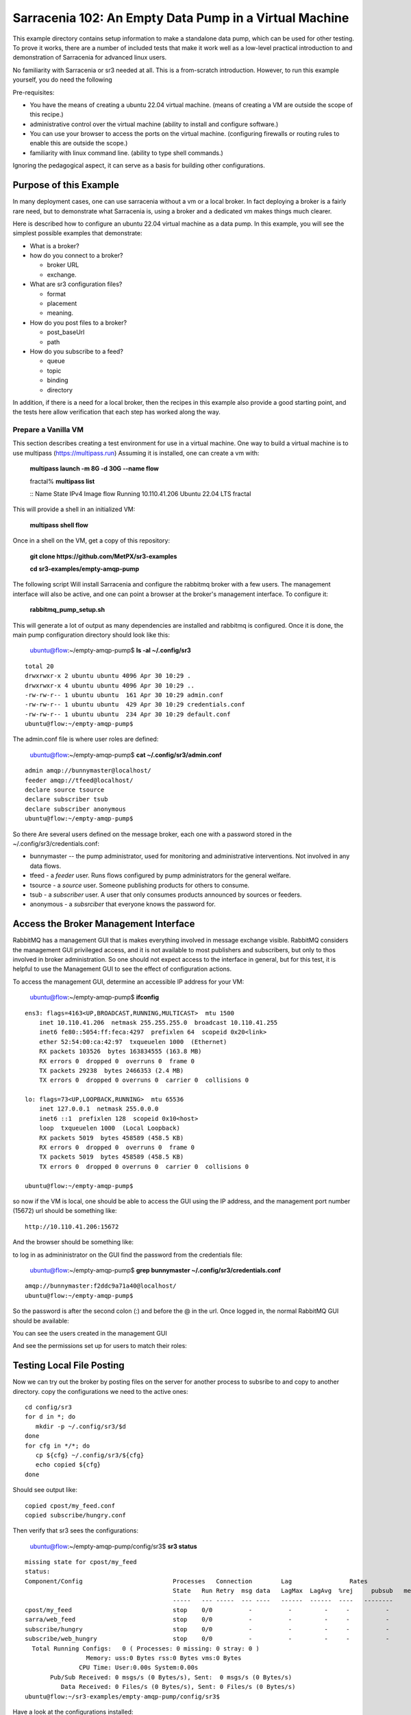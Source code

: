 

Sarracenia 102: An Empty Data Pump in a Virtual Machine
=======================================================

This example directory contains setup information to make a standalone data pump,
which can be used for other testing.  To prove it works, there are a number of 
included tests that make it work well as a low-level practical introduction to and 
demonstration of Sarracenia for advanced linux users.

No familiarity with Sarracenia or sr3 needed at all. This is a from-scratch introduction. However, to
run this example yourself, you do need the following

Pre-requisites:

* You have the means of creating a ubuntu 22.04 virtual machine.
  (means of creating a VM are outside the scope of this recipe.)

* administrative control over the virtual machine (ability to install and
  configure software.)

* You can use your browser to access the ports on the virtual machine.
  (configuring firewalls or routing rules to enable this are outside the scope.)

* familiarity with linux command line. (ability to type shell commands.)

Ignoring the pedagogical aspect, it can serve as a basis for building other configurations.

Purpose of this Example
-----------------------

In many deployment cases, one can use sarracenia without a vm or a local broker.
In fact deploying a broker is a fairly rare need, but to demonstrate what Sarracenia
is, using a broker and a dedicated vm makes things much clearer.

Here is described how to configure an ubuntu 22.04 virtual machine as a data pump.
In this example, you will see the simplest possible examples that demonstrate:

* What is a broker?

* how do you connect to a broker?

  * broker URL
  * exchange.

* What are sr3 configuration files?

  * format
  * placement
  * meaning.

* How do you post files to a broker?

  * post_baseUrl
  * path

* How do you subscribe to a feed?

  * queue
  * topic
  * binding
  * directory


In addition, if there is a need for a local broker, then the recipes in this example 
also provide a good starting point, and the tests here allow verification that each
step has worked along the way.




Prepare a Vanilla VM
~~~~~~~~~~~~~~~~~~~~

This section describes creating a test environment for use in a virtual machine. One way to build
a virtual machine is to use multipass (https://multipass.run) Assuming it is installed, one can
create a vm with:

 **multipass launch -m 8G -d 30G --name flow**

 fractal% **multipass list**

 ::
 Name                    State             IPv4             Image
 flow                    Running           10.110.41.206    Ubuntu 22.04 LTS
 fractal

This will provide a shell in an initialized VM:

  **multipass shell flow**


Once in a shell on the VM, get a copy of this repository:

   **git clone https://github.com/MetPX/sr3-examples**

   **cd sr3-examples/empty-amqp-pump**

The following script Will install Sarracenia and configure the rabbitmq broker 
with a few users. The management interface will also be active, and one can point
a browser at the broker's management interface.
To configure it:

   **rabbitmq_pump_setup.sh**

This will generate a lot of output as many dependencies are installed
and rabbitmq is configured. Once it is done, the main pump configuration
directory should look like this:

    ubuntu@flow:~/empty-amqp-pump$ **ls -al ~/.config/sr3**

::

    total 20
    drwxrwxr-x 2 ubuntu ubuntu 4096 Apr 30 10:29 .
    drwxrwxr-x 4 ubuntu ubuntu 4096 Apr 30 10:29 ..
    -rw-rw-r-- 1 ubuntu ubuntu  161 Apr 30 10:29 admin.conf
    -rw-rw-r-- 1 ubuntu ubuntu  429 Apr 30 10:29 credentials.conf
    -rw-rw-r-- 1 ubuntu ubuntu  234 Apr 30 10:29 default.conf
    ubuntu@flow:~/empty-amqp-pump$ 
    
The admin.conf file is where user roles are defined:

   ubuntu@flow:~/empty-amqp-pump$ **cat ~/.config/sr3/admin.conf**

::

   admin amqp://bunnymaster@localhost/
   feeder amqp://tfeed@localhost/
   declare source tsource
   declare subscriber tsub
   declare subscriber anonymous
   ubuntu@flow:~/empty-amqp-pump$

So there Are several users defined on the message broker, each one with a password
stored in the ~/.config/sr3/credentials.conf:

* bunnymaster -- the pump administrator, used for monitoring and
  administrative interventions. Not involved in any data flows.

* tfeed - a *feeder* user.  Runs flows configured by pump administrators for the general welfare.

* tsource - a *source* user. Someone publishing products for others to consume.

* tsub - a *subscriber* user.  A user that only consumes products announced by sources or feeders.

* anonymous - a *subsrciber* that everyone knows the password for.


Access the Broker Management Interface
--------------------------------------

RabbitMQ has a management GUI that is makes everything involved in message exchange visible.
RabbitMQ considers the management GUI privileged access, and it is not available to most
publishers and subscribers, but only to thos involved in broker administration.
So one should not expect access to the interface in general, but for this test,
it is helpful to use the Management GUI to see the effect of configuration actions.

To access the management GUI, determine an accessible IP address for your
VM:

    ubuntu@flow:~/empty-amqp-pump$ **ifconfig**

::

    ens3: flags=4163<UP,BROADCAST,RUNNING,MULTICAST>  mtu 1500
        inet 10.110.41.206  netmask 255.255.255.0  broadcast 10.110.41.255
        inet6 fe80::5054:ff:feca:4297  prefixlen 64  scopeid 0x20<link>
        ether 52:54:00:ca:42:97  txqueuelen 1000  (Ethernet)
        RX packets 103526  bytes 163834555 (163.8 MB)
        RX errors 0  dropped 0  overruns 0  frame 0
        TX packets 29238  bytes 2466353 (2.4 MB)
        TX errors 0  dropped 0 overruns 0  carrier 0  collisions 0

    lo: flags=73<UP,LOOPBACK,RUNNING>  mtu 65536
        inet 127.0.0.1  netmask 255.0.0.0
        inet6 ::1  prefixlen 128  scopeid 0x10<host>
        loop  txqueuelen 1000  (Local Loopback)
        RX packets 5019  bytes 458589 (458.5 KB)
        RX errors 0  dropped 0  overruns 0  frame 0
        TX packets 5019  bytes 458589 (458.5 KB)
        TX errors 0  dropped 0 overruns 0  carrier 0  collisions 0

    ubuntu@flow:~/empty-amqp-pump$


so now if the VM is local, one should be able to access the GUI using the
IP address, and the management port number (15672) url should be something like::

   http://10.110.41.206:15672

And the browser should be something like:

.. image:: Pictures/empty_management_gui.png


to log in as admininistrator on the GUI find the password from the credentials file:

    ubuntu@flow:~/empty-amqp-pump$ **grep bunnymaster ~/.config/sr3/credentials.conf**

::

    amqp://bunnymaster:f2ddc9a71a40@localhost/
    ubuntu@flow:~/empty-amqp-pump$ 

So the password is after the second colon (:) and before the @ in the url. Once
logged in, the normal RabbitMQ GUI should be available:

.. image:: Pictures/Empty_Management_Gui_Logged_In.png

You can see the users created in the management GUI

.. image:: Pictures/Mgmt_GUI_Users.png

And see the permissions set up for users to match their roles:

.. image:: Pictures/Mgmt_GUI_tsource_detail.png


Testing Local File Posting
---------------------------

Now we can try out the broker by posting files on the server
for another process to subsribe to and copy to another directory.
copy the configurations we need to the active ones::

    cd config/sr3
    for d in *; do
       mkdir -p ~/.config/sr3/$d
    done
    for cfg in */*; do
       cp ${cfg} ~/.config/sr3/${cfg}
       echo copied ${cfg}
    done

Should see output like::


    copied cpost/my_feed.conf
    copied subscribe/hungry.conf


Then verify that sr3 sees the configurations:

    ubuntu@flow:~/empty-amqp-pump/config/sr3$ **sr3 status**

::

    missing state for cpost/my_feed
    status:
    Component/Config                         Processes   Connection        Lag                Rates
                                             State   Run Retry  msg data   LagMax  LagAvg  %rej     pubsub   messages     RxData     TxData
                                             -----   --- -----  --- ----   ------  ------  ----   --------       ----     ------     ------
    cpost/my_feed                            stop    0/0          -          -         -     -          -        -          -          -          -
    sarra/web_feed                           stop    0/0          -          -         -     -          -        -
    subscribe/hungry                         stop    0/0          -          -         -     -          -        -
    subscribe/web_hungry                     stop    0/0          -          -         -     -          -        -
      Total Running Configs:   0 ( Processes: 0 missing: 0 stray: 0 )
                     Memory: uss:0 Bytes rss:0 Bytes vms:0 Bytes
                   CPU Time: User:0.00s System:0.00s
	   Pub/Sub Received: 0 msgs/s (0 Bytes/s), Sent:  0 msgs/s (0 Bytes/s)
	      Data Received: 0 Files/s (0 Bytes/s), Sent: 0 Files/s (0 Bytes/s)
    ubuntu@flow:~/sr3-examples/empty-amqp-pump/config/sr3$
    
Have a look at the configurations installed:

    ubuntu@flow:~/empty-amqp-pump/config/sr3$ **sr3 edit cpost/my_feed.conf**

::

    2023-04-30 23:52:38,041 38333 [INFO] sarracenia.sr edit using vi. Set EDITOR variable pick another one.
    ubuntu@flow:~/empty-amqp-pump/config/sr3$

contents of the file is::

    post_broker amqp://tsource@localhost
    post_exchange xs_tsource_public
    post_baseUrl file:/


This is the configuration file for *sr3_cpost* which is a program that is given paths to be posted 
as arguments on the command line. If a directory is given on the command line, then it is recursively
descended. For each file in the tree given, a message is created, and sent to the message broker.
The first line of configuration *post_broker* specifies which broker to connect to, and using which account.
All of the variables have *post\_* prefix to indicate that they are for publishing (aka posting) of messages.

The broker has named channels called *exchanges*.  Some exchanges are built-in, while others can be declared.
the publisher selects the exchange to publish on, and the subscriber must use the same channel if it
wants to receive them.

The second configuration file's ( subscribe/hungry ) contents is::

   broker amqp://tsub@localhost

   exchange xs_tsource_public

   mirror
   directory ${HOME}/hungry


a *broker* is a one used for to create a subscription (to listen for messages.)
the *exchange* needs to match what the poster is posting.
The *directory* option says where to copy the files to.  Mirroring is a flag (on or off) 
used to tell it to make the tree under ${HOME}/hungry look like the source tree.
If mirroring is off, all files are going to just be placed in ${HOME}/hungry.


Next step is to tell the broker about these configurations:

    ubuntu@flow:~/empty-amqp-pump/config/sr3$ **sr3 declare**

::

    declare: 2023-05-01 00:11:19,344 39126 [INFO] root declare looking at cpost/my_feed
    2023-05-01 00:11:19,358 39126 [INFO] sarracenia.moth.amqp __putSetup exchange declared: xs_tsource_public (as: amqp://tsource@localhost/)
    2023-05-01 00:11:19,359 39126 [INFO] root declare looking at subscribe/hungry
    2023-05-01 00:11:19,359 39126 [INFO] root declare looking at cpost/my_feed
    2023-05-01 00:11:19,359 39126 [INFO] root declare looking at subscribe/hungry
    2023-05-01 00:11:19,365 39126 [INFO] sarracenia.moth.amqp __getSetup queue declared q_tsub_subscribe.hungry.92090753.33857788 (as: amqp://tsub@localhost/)
    2023-05-01 00:11:19,365 39126 [INFO] sarracenia.moth.amqp __getSetup binding q_tsub_subscribe.hungry.92090753.33857788 with v03.# to xs_tsource_public (as: amqp://tsub@localhost/)
    
    ubuntu@flow:~/empty-amqp-pump/config/sr3$
    

One can now look in the management GUI for:

* the exchange created for the publisher,
* the queue created for the subscriber.
* the binding between the two.


First the exchanges:

.. image:: Pictures/Mgmt_GUI_Exchanges.png

Note the xs_tsource_public exchange has been added (because of the post_exchange declaration in cpost/my_feed )

Then the queues:

.. image:: Pictures/Mgmt_GUI_Queues.png

When a subscriber is declared, a queue for it must be created on the broker to hold messages published until
they are picked up by the subscriber. Sr3 guesses at a reasonable name, and adds some randomised sequences
to the end to allow multiple declarations using the same broker not to clash.

.. image:: Pictures/Mgmt_GUI_Queue_Detail.png

Clicking on the queue for more detail, one can see that a how the publisher and subscriber are related to
each other on the broker.  A *binding* of the queue has been created to the posters channel (xs_tsource_public.) 
It has a routing key of *v03.#*. The period (.) is a topic separator, and the hash or number sign is a wildcard 
to match any topic, so this binding means: *match all messages published to the broker whose topic starts with v03.*

An sr3 program that posts create notification messages in v03 format by default, and part of v03 format includes setting it's
topic to start with v03 as the first element. so that means that the subscriber's queue is bound to receive every
message published by our poster.

with sr3 and the broker configured, we can now run the copy. First step is to start up the subscriber:



there is a *samples* directory with a tree of files, one can take a look:

    ubuntu@flow:~/empty-amqp-pump/sample$ **find .**

::

    .
    ./groceries
    ./groceries/grains
    ./groceries/grains/bread
    ./groceries/grains/bread/whole_wheat
    ./groceries/grains/bread/shinken_brot
    .
    .
    .
    ./groceries/dairy/yoghurt
    ./groceries/dairy/yoghurt/blueberry
    ./groceries/dairy/yoghurt/mango
    ./groceries/dairy/yoghurt/raspberry
    ./groceries/dairy/yoghurt/qir
    ubuntu@flow:~/empty-amqp-pump/sample$
    
We can post the tree with one command:

    ubuntu@flow:~/empty-amqp-pump/sample$ **sr3_cpost -c my_feed -p groceries**

which has the output::

    2023-05-01 01:05:24,453 [NOTICE] logEvents option not implemented, ignored.
    2023-05-01 01:05:24,455 [INFO] cpost 3.23.04p2-0~202304252258~ubuntu22.04.1 config: my_feed, pid: 41953, starting
    2023-05-01 01:05:24,468 [INFO] published: { "pubTime":"20230501050524.45545011", "baseUrl":"file:/", "relPath":"home/ubuntu/empty-amqp-pump/sample/groceries", "topic":"v03.post.home.ubuntu.empty-amqp-pump.sample", "mtime":"20230501032604.58783822", "atime":"20230501043538.74174976", "mode":"0775", "fileOp" : { "directory":""}}
    .
    .
    .
    2023-05-01 01:05:24,604 [INFO] published: { "pubTime":"20230501050524.60227867", "baseUrl":"file:/", "relPath":"home/ubuntu/empty-amqp-pump/sample/groceries/dairy/yoghurt/qir", "topic":"v03.post.home.ubuntu.empty-amqp-pump.sample.groceries.dairy.yoghurt", "integrity":{  "method" : "sha512", "value" : "Ortmd680rFfAylgo/ZT52IbCbOWajOYOz2d4B5Qj3M/x1vGctlWAXVYJjm04oacQ3uWVI+7XUR5ank\nuMyzpGhg=="  } , "mtime":"20230501032604.57583808", "atime":"20230501043936.56064233", "mode":"0664", "size":"2"}
    ubuntu@flow:~/empty-amqp-pump/sample$


so the posting happenned, and since the queue is declared we can go and look on the broker,
and see all the messages queued for this subscriber.



    ubuntu@flow:~/empty-amqp-pump/sample$ **sr3 start subscribe/hungry**

::

    starting:.( 1 ) Done

    ubuntu@flow:~/empty-amqp-pump/sample$


and then looking at the subscriber log, once can see the messages being received, filtered, and then the files being copied.:

    ubuntu@flow:~/empty-amqp-pump/sample$ **more  ~/.cache/sr3/log/subscribe_hungry_01.log**

::
    
    2023-05-01 01:03:14,822 [INFO] sarracenia.flowcb.log on_housekeeping housekeeping
    2023-05-01 01:05:24,569 [INFO] sarracenia.flowcb.log after_accept accepted: (lag: 0.11 ) file:/ home/ubuntu/empty-amqp-pump/sample/groceries
    2023-05-01 01:05:24,569 [INFO] sarracenia.flowcb.log after_accept accepted: (lag: 0.10 ) file:/ home/ubuntu/empty-amqp-pump/sample/groceries/grains
    2023-05-01 01:05:24,569 [INFO] sarracenia.flowcb.log after_accept accepted: (lag: 0.10 ) file:/ home/ubuntu/empty-amqp-pump/sample/groceries/grains/bread
    2023-05-01 01:05:24,569 [INFO] sarracenia.flowcb.log after_accept accepted: (lag: 0.10 ) file:/ home/ubuntu/empty-amqp-pump/sample/groceries/grains/bread/whole_w
    heat
    .
    .
    .

    2023-05-01 01:05:24,750 [INFO] sarracenia.flowcb.log after_accept accepted: (lag: 0.15 ) file:/ home/ubuntu/empty-amqp-pump/sample/groceries/dairy/yoghurt/raspbe
    rry
    2023-05-01 01:05:24,750 [INFO] sarracenia.flowcb.log after_accept accepted: (lag: 0.15 ) file:/ home/ubuntu/empty-amqp-pump/sample/groceries/dairy/yoghurt/qir
    2023-05-01 01:05:24,760 [INFO] sarracenia.flowcb.log after_work downloaded ok: /home/ubuntu/hungry/home/ubuntu/empty-amqp-pump/sample/groceries/dairy/milk/homo
    2023-05-01 01:05:24,760 [INFO] sarracenia.flowcb.log after_work directory ok: /home/ubuntu/hungry/home/ubuntu/empty-amqp-pump/sample/groceries/dairy/yoghurt
    2023-05-01 01:05:24,760 [INFO] sarracenia.flowcb.log after_work downloaded ok: /home/ubuntu/hungry/home/ubuntu/empty-amqp-pump/sample/groceries/dairy/yoghurt/yop
    lay_0fat_0sugar_all_chemical
    2023-05-01 01:05:24,760 [INFO] sarracenia.flowcb.log after_work downloaded ok: /home/ubuntu/hungry/home/ubuntu/empty-amqp-pump/sample/groceries/dairy/yoghurt/blu
    eberry
    2023-05-01 01:05:24,760 [INFO] sarracenia.flowcb.log after_work downloaded ok: /home/ubuntu/hungry/home/ubuntu/empty-amqp-pump/sample/groceries/dairy/yoghurt/man
    go
    2023-05-01 01:05:24,760 [INFO] sarracenia.flowcb.log after_work downloaded ok: /home/ubuntu/hungry/home/ubuntu/empty-amqp-pump/sample/groceries/dairy/yoghurt/ras
    pberry
    2023-05-01 01:05:24,760 [INFO] sarracenia.flowcb.log after_work downloaded ok: /home/ubuntu/hungry/home/ubuntu/empty-amqp-pump/sample/groceries/dairy/yoghurt/qir
    
    ubuntu@flow:~/empty-amqp-pump/sample$
    
.. NOTE:

   If there is nothing in the subscriber log, then the binding does not match what the publisher was posting.  
   Check the "topic" header in the messages. If they start with "v02.post" instead of v03, then it's just a bug where older
   versions of the C use the old "v02" format by default (where releases >= v3.23.05 use v03 by default) you might 
   need to edit the cpost file to add::

        post_topicPrefix v03



        
Adjusting Download Paths
------------------------

We saw the log of the copy above, and we can now look at the file tree created:

    ubuntu@flow:~/empty-amqp-pump/sample$ **cd ${HOME}/hungry**

    ubuntu@flow:~/hungry$ **find .**

::

    .
    ./home
    ./home/ubuntu
    ./home/ubuntu/empty-amqp-pump
    ./home/ubuntu/empty-amqp-pump/sample
    ./home/ubuntu/empty-amqp-pump/sample/groceries
    ./home/ubuntu/empty-amqp-pump/sample/groceries/grains
    .
    .
    .

    ./home/ubuntu/empty-amqp-pump/sample/groceries/grains/bread
    ./home/ubuntu/empty-amqp-pump/sample/groceries/dairy/milk/soy
    ./home/ubuntu/empty-amqp-pump/sample/groceries/dairy/milk/1percent
    ./home/ubuntu/empty-amqp-pump/sample/groceries/dairy/milk/homo
    ./home/ubuntu/empty-amqp-pump/sample/groceries/dairy/yoghurt
    ./home/ubuntu/empty-amqp-pump/sample/groceries/dairy/yoghurt/yoplay_0fat_0sugar_all_chemical
    ./home/ubuntu/empty-amqp-pump/sample/groceries/dairy/yoghurt/blueberry
    ./home/ubuntu/empty-amqp-pump/sample/groceries/dairy/yoghurt/mango
    ./home/ubuntu/empty-amqp-pump/sample/groceries/dairy/yoghurt/raspberry
    ./home/ubuntu/empty-amqp-pump/sample/groceries/dairy/yoghurt/qir
    ubuntu@flow:~/hungry$ 
    

We can see it re-created the entire path run under the directory where we placed it.
Perhaps we don't want an exact mirror. If we know we have a number of un-interesting 
directories at the root of the tree we are downloading adjust the tree in a 
number of ways

* Using baseDir to specify exactly what to omit::

   baseDir /home/ubuntu/empty-amqp-pump/sample/groceries

* Using strip to specify a number of directories to strip from the root of the path::

   strip 5

So edit the subscriber configuration and add one of the appropriate lines:

    ubuntu@flow:~/hungry$ **rm -rf home**

    ubuntu@flow:~/hungry$ **sr3 edit subscribe/hungry**

::

    2023-05-01 01:18:03,443 42514 [INFO] sarracenia.sr edit using vi. Set EDITOR variable pick another one.
    
    ubuntu@flow:~/hungry$ sr3 restart subscribe/hungry
    stopping: sending SIGTERM . ( 1 ) Done
    Waiting 1 sec. to check if 1 processes stopped (try: 0)
    Waiting 2 sec. to check if 1 processes stopped (try: 1)
    All stopped after try 1
    starting: .( 1 ) Done
    
    ubuntu@flow:~/hungry$ 
    

And now we can post the files again:

    ubuntu@flow:~/hungry$ **sr3_cpost -c my_feed -p /home/ubuntu/empty-amqp-pump/sample/groceries**

::

    2023-05-01 01:20:54,651 [NOTICE] logEvents option not implemented, ignored.
    2023-05-01 01:20:54,653 [INFO] cpost 3.23.04p2-0~202304252258~ubuntu22.04.1 config: my_feed, pid: 42637, starting
    2023-05-01 01:20:54,664 [INFO] published: { "pubTime":"20230501052054.65344578", "baseUrl":"file:/", "relPath":"home/ubuntu/empty-amqp-pump/sample/groceries", "topic":"v03.post.home.ubuntu.empty-amqp-pump.sample", "mtime":"20230501032604.58783822", "atime":"20230501043538.74174976", "mode":"0775", "fileOp" : { "directory":""}}
    2023-05-01 01:20:54,667 [INFO] published: { "pubTime":"20230501052054.66479594", "baseUrl":"file:/", "relPath":"home/ubuntu/empty-amqp-pump/sample/groceries/grains", "topic":"v03.post.home.ubuntu.empty-amqp-pump.sample.groceries", "mtime":"20230501032604.58383817", "atime":"20230501043538.74174976", "mode":"0775", "fileOp" : { "directory":""}}
    2023-05-01 01:20:54,670 [INFO] published: { "pubTime":"20230501052054.66768656", "baseUrl":"file:/", "relPath":"home/ubuntu/empty-amqp-pump/sample/groceries/grains/bread", "topic":"v03.post.home.ubuntu.empty-amqp-pump.sample.groceries.grains", "mtime":"20230501032604.57983812", "atime":"20230501043538.74174976", "mode":"0775", "fileOp" : { "directory":""}}
    2023-05-01 01:20:54,672 [INFO] published: { "pubTime":"20230501052054.67015332", "baseUrl":"file:/", "relPath":"home/ubuntu/empty-amqp-pump/sample/groceries/grains/bread/whole_wheat", "topic":"v03.post.home.ubuntu.empty-amqp-pump.sample.groceries.grains.bread", "integrity":{  "method" : "sha512", "value" : "V5EVHm08ogoiJGYin3
    .
    .
    .
    
    23-05-01 01:20:54,783 [INFO] published: { "pubTime":"20230501052054.78199497", "baseUrl":"file:/", "relPath":"home/ubuntu/empty-amqp-pump/sample/groceries/dairy/yoghurt/raspberry", "topic":"v03.post.home.ubuntu.empty-amqp-pump.sample.groceries.dairy.yoghurt", "integrity":{  "method" : "sha512", "value" : "YVYeCdTNKDTzcUAwyW8p1qoW56s1BRyRrb/fPukLrVwstoXWjldjJdFvUhgIrVYPpnygUUkFZC6jQZ\n6XTV5Ykw=="  } , "mtime":"20230501032604.57583808", "atime":"20230501043936.55664228", "mode":"0664", "size":"2"}
    2023-05-01 01:20:54,784 [INFO] published: { "pubTime":"20230501052054.7830358", "baseUrl":"file:/", "relPath":"home/ubuntu/empty-amqp-pump/sample/groceries/dairy/yoghurt/qir", "topic":"v03.post.home.ubuntu.empty-amqp-pump.sample.groceries.dairy.yoghurt", "integrity":{  "method" : "sha512", "value" : "Ortmd680rFfAylgo/ZT52IbCbOWajOYOz2d4B5Qj3M/x1vGctlWAXVYJjm04oacQ3uWVI+7XUR5ank\nuMyzpGhg=="  } , "mtime":"20230501032604.57583808", "atime":"20230501043936.56064233", "mode":"0664", "size":"2"}
    ubuntu@flow:~/hungry$
    

And can see what the tree looks like this time:

    ubuntu@flow:~/hungry$ **ls**

::
    dairy  fruits  grains  home  meat  nuts  vegetables
    ubuntu@flow:~/hungry$

Much better. But what if we producer knows that no-one is interested in the those upper directories? The producer can signal it
by setting post_baseUrl to include the invariant part, so:

* in cpost/my_feed, change the post_baseUrl line to::

      post_baseUrl file:/home/ubuntu/empty-amqp-pump/sample/groceries


clean up the copied tree:

    ubuntu@flow:~/hungry$ **ls**

    dairy  fruits  grains  home  meat  nuts  vegetables

    ubuntu@flow:~/hungry$ **rm -rf ***

    ubuntu@flow:~/hungry$ **ls**

    ubuntu@flow:~/hungry$ 

edit and post the files again:

    ubuntu@flow:~/hungry$ **sr3 edit cpost/my_feed**

    2023-05-01 01:38:19,659 43350 [INFO] sarracenia.sr edit using vi. Set EDITOR variable pick another one.

    ubuntu@flow:~/hungry$ **sr3_cpost -c my_feed -p /home/ubuntu/empty-amqp-pump/sample/groceries**

::

    2023-05-01 01:38:48,948 [NOTICE] logEvents option not implemented, ignored.
    2023-05-01 01:38:48,949 [INFO] cpost 3.23.04p2-0~202304252258~ubuntu22.04.1 config: my_feed, pid: 43386, starting
    2023-05-01 01:38:48,962 [INFO] published: { "pubTime":"20230501053848.94989936", "baseUrl":"file:/home/ubuntu/empty-amqp-pump/sample/groceries", "relPath":"", "top
    .
    .
    .
    2023-05-01 01:38:49,080 [INFO] published: { "pubTime":"20230501053849.07917617", "baseUrl":"file:/home/ubuntu/empty-amqp-pump/sample/groceries", "relPath":"dairy/yoghurt/raspberry", "topic":"v03.post.dairy.yoghurt", "integrity":{  "method" : "sha512", "value" : "YVYeCdTNKDTzcUAwyW8p1qoW56s1BRyRrb/fPukLrVwstoXWjldjJdFvUhgIrVYPpnygUUkFZC6jQZ\n6XTV5Ykw=="  } , "mtime":"20230501032604.57583808", "atime":"20230501043936.55664228", "mode":"0664", "size":"2"}
    2023-05-01 01:38:49,081 [INFO] published: { "pubTime":"20230501053849.08040859", "baseUrl":"file:/home/ubuntu/empty-amqp-pump/sample/groceries", "relPath":"dairy/yoghurt/qir", "topic":"v03.post.dairy.yoghurt", "integrity":{  "method" : "sha512", "value" : "Ortmd680rFfAylgo/ZT52IbCbOWajOYOz2d4B5Qj3M/x1vGctlWAXVYJjm04oacQ3uWVI+7XUR5ank\nuMyzpGhg=="  } , "mtime":"20230501032604.57583808", "atime":"20230501043936.56064233", "mode":"0664", "size":"2"}
    ubuntu@flow:~/hungry$
    
    
This time the subscriber does not need a *strip* or a *baseDir* setting because the poster has split things up nicely.
Now the messages contain a baseUrl that clearly marks the invariant directories so the subscriber only creates the interesting sub-directories in the download directory:

    ubuntu@flow:~/hungry$ **ls -al**

::

    total 32
    drwxrwxr-x 8 ubuntu ubuntu 4096 May  1 01:38 .
    drwxr-x--- 8 ubuntu ubuntu 4096 May  1 01:38 ..
    drwxrwxr-x 5 ubuntu ubuntu 4096 May  1 01:38 dairy
    drwxrwxr-x 6 ubuntu ubuntu 4096 May  1 01:38 fruits
    drwxrwxr-x 6 ubuntu ubuntu 4096 May  1 01:38 grains
    drwxrwxr-x 2 ubuntu ubuntu 4096 May  1 01:38 meat
    drwxrwxr-x 2 ubuntu ubuntu 4096 May  1 01:38 nuts
    drwxrwxr-x 2 ubuntu ubuntu 4096 May  1 01:38 vegetables
    ubuntu@flow:~/hungry$

ok, then stop the subscriber, as we are done with this example:

    ubuntu@flow:~/.config/sr3/sarra$ **sr3 stop subscribe/hungry**

::

    Stopping: sending SIGTERM . ( 1 ) Done
    Waiting 1 sec. to check if 1 processes stopped (try: 0)
    Waiting 2 sec. to check if 1 processes stopped (try: 1)
    All stopped after try 1
   
   ubuntu@flow:~/.config/sr3/sarra$ 
   


Install a Web Server
--------------------

On the VM, there is currently just a broker, and announcing files locally does not make them available
to people who cannot log in to the server itself. so install a web server:

    ubuntu@flow:~$ **sudo apt install apache2**

::

    Reading package lists... Done
    Building dependency tree... Done
    Reading state information... Done
    The following additional packages will be installed:
      apache2-bin apache2-data apache2-utils libapr1 libaprutil1 libaprutil1-dbd-sqlite3 libaprutil1-ldap liblua5.3-0 mailcap mime-support ssl-cert
    Suggested packages:
      apache2-doc apache2-suexec-pristine | apache2-suexec-custom www-browser
    The following NEW packages will be installed:
      apache2 apache2-bin apache2-data apache2-utils libapr1 libaprutil1 libaprutil1-dbd-sqlite3 libaprutil1-ldap liblua5.3-0 mailcap mime-support ssl-cert
    0 upgraded, 12 newly installed, 0 to remove and 0 not upgraded.
    Need to get 2102 kB of archives.
    After this operation, 8389 kB of additional disk space will be used.
    Do you want to continue? [Y/n] y
    Get:1 http://archive.ubuntu.com/ubuntu jammy-updates/main amd64 libapr1 amd64 1.7.0-8ubuntu0.22.04.1 [108 kB]
    Get:2 http://archive.ubuntu.com/ubuntu jammy-updates/main amd64 libaprutil1 amd64 1.6.1-5ubuntu4.22.04.1 [92.6 kB]
    Get:3 http://archive.ubuntu.com/ubuntu jammy-updates/main amd64 libaprutil1-dbd-sqlite3 amd64 1.6.1-5ubuntu4.22.04.1 [11.3 kB]
    Get:4 http://archive.ubuntu.com/ubuntu jammy-updates/main amd64 libaprutil1-ldap amd64 1.6.1-5ubuntu4.22.04.1 [9168 B]
    Get:5 http://archive.ubuntu.com/ubuntu jammy/main amd64 liblua5.3-0 amd64 5.3.6-1build1 [140 kB]
    Get:6 http://archive.ubuntu.com/ubuntu jammy-updates/main amd64 apache2-bin amd64 2.4.52-1ubuntu4.5 [1345 kB]
    Get:7 http://archive.ubuntu.com/ubuntu jammy-updates/main amd64 apache2-data all 2.4.52-1ubuntu4.5 [165 kB]
    Get:8 http://archive.ubuntu.com/ubuntu jammy-updates/main amd64 apache2-utils amd64 2.4.52-1ubuntu4.5 [89.1 kB]
    Get:9 http://archive.ubuntu.com/ubuntu jammy/main amd64 mailcap all 3.70+nmu1ubuntu1 [23.8 kB]
    Get:10 http://archive.ubuntu.com/ubuntu jammy/main amd64 mime-support all 3.66 [3696 B]
    Get:11 http://archive.ubuntu.com/ubuntu jammy-updates/main amd64 apache2 amd64 2.4.52-1ubuntu4.5 [97.8 kB]
    Get:12 http://archive.ubuntu.com/ubuntu jammy/main amd64 ssl-cert all 1.1.2 [17.4 kB]
    Fetched 2102 kB in 1s (1603 kB/s)
    Preconfiguring packages ...
    Selecting previously unselected package libapr1:amd64.
    (Reading database ... 75012 files and directories currently installed.)
    Preparing to unpack .../00-libapr1_1.7.0-8ubuntu0.22.04.1_amd64.deb ...
    Unpacking ...
    .
    .
    .
    Scanning processes...
    Scanning linux images...
    
    Running kernel seems to be up-to-date.
    
    No services need to be restarted.
    
    No containers need to be restarted.
    
    No user sessions are running outdated binaries.
    
    No VM guests are running outdated hypervisor (qemu) binaries on this host.
    ubuntu@flow:~$
    
So now, if you point your browser at http://10.110.41.206, you should see an "Apache2 Default Page"
saying "It works!"

By default, the root of the tree is /var/www.html. so to make it usable to retrieve files with, 
create a writeable sub-directory for our use:

   ubuntu@flow:~$ **sudo mkdir /var/www/html/data**

   ubuntu@flow:~$ **sudo chown ${USER} /var/www/html/data**

   ubuntu@flow:~$ **ls -al /var/www/html/data**

::

   total 8
   drwxr-xr-x 2 ubuntu root 4096 May  1 10:52 .
   drwxr-xr-x 3 root   root 4096 May  1 10:52 ..
   ubuntu@flow:~$
    
And now you can browse there and see an empty directory:

.. image:: Pictures/Web_browser_empty.png



Posting Files for Web Retrieval
-------------------------------
    
So we have a data source producing files locally (cpost/my_feed) and we want to make those
products available to other servers.

We can use a sarra configuration to copy the files into the web tree, and then repost
them for web clients.


Here is what that configuration looks like::

    
    broker amqp://tsub@localhost
    
    exchange xs_tsource_public
    
    # make directories to match the source.
    mirror
    
    
    # root of the directory where published files are placed.
    directory /var/www/html/data/groceries
    
    # above here is the same as a simple subscriber...
    
    # after downloading, we want to publish the downloaded files
    # for others, so we are also a poster:
    
    post_broker amqp://tfeed@localhost
    post_exchange xpublic
    
    #The URL used for people to download
    post_baseUrl http://10.110.41.206/data/groceries
    
To log into the post_broker, we use the administrative *tfeed* user (role: feeder)
because ordinary sources are not allowed to post to the *xpublic* exchange.

    
We start this sarra, and then repost the files with sr3_cpost just
like was done for the subscriber:
    
    
    ubuntu@flow:~/.config/sr3/cpost$ **sr3 start sarra/web_feed**

    starting:.( 1 ) Done
    
    ubuntu@flow:~/.config/sr3/cpost$ **set -o vi**

    ubuntu@flow:~/.config/sr3/cpost$ **sr3_cpost -c my_feed -p /home/ubuntu/empty-amqp-pump/sample/groceries**

::

    2023-05-01 11:21:03,501 [NOTICE] logEvents option not implemented, ignored.
    2023-05-01 11:21:03,503 [INFO] cpost 3.23.04p2-0~202304261849~ubuntu22.04.1 config: my_feed, pid: 4004, starting
    2023-05-01 11:21:03,515 [INFO] published: { "pubTime":"20230501152103.50350649", "baseUrl":"file:/home/ubuntu/empty-amqp-pump/sample/groceries", "relPath":"", "topic":"v03.post", "mtime":"20230501032604.58783822", "atime":"20230501043538.74174976", "mode":"0775", "fileOp" : { "directory":""}}
    2023-05-01 11:21:03,518 [INFO] published: { "pubTime":"20230501152103.51531606", "baseUrl":"file:/home/ubuntu/empty-amqp-pump/sample/groceries", "relPath":"grains", "topic":"v03.post", "mtime":"20230501032604.58383817", "atime":"20230501043538.74174976", "mode":"0775", "fileOp" : { "directory":""}}
    2023-05-01 11:21:03,522 [INFO] published: { "pubTime":"20230501152103.5188737", "baseUrl":"file:/home/ubuntu/empty-amqp-pump/sample/groceries", "relPath":"grains
    .
    .
    . (omitting the rest of the posts which should be the same as before.)
    
    
With the sarra running, bound to what the cpost publishes just like the subscriber, it will download the files
and put them in the directory that the web server can see. If we look at the log, we will see entries like::

    .
    .
    .
    
    023-05-01 11:20:46,853 [INFO] sarracenia.flowcb.log __init__ sarra initialized with: {'on_housekeeping', 'after_post', 'post', 'after_accept', 'after_work'}
    2023-05-01 11:20:46,854 [INFO] sarracenia.flow run callbacks loaded: ['sarracenia.flowcb.post.message.Message', 'sarracenia.flowcb.gather.message.Message', 'sarr
    acenia.flowcb.retry.Retry', 'sarracenia.flowcb.housekeeping.resources.Resources', 'log']
    2023-05-01 11:20:46,854 [INFO] sarracenia.flow run pid: 3973 sarra/web_feed instance: 1
    2023-05-01 11:20:46,854 [INFO] sarracenia.flow run now active on vip None
    2023-05-01 11:21:03,871 [INFO] sarracenia.flowcb.log after_accept accepted: (lag: 0.37 ) file:/home/ubuntu/empty-amqp-pump/sample/groceries
    2023-05-01 11:21:03,871 [INFO] sarracenia.flowcb.log after_accept accepted: (lag: 0.36 ) file:/home/ubuntu/empty-amqp-pump/sample/groceries grains
    2023-05-01 11:21:03,871 [INFO] sarracenia.flowcb.log after_accept accepted: (lag: 0.35 ) file:/home/ubuntu/empty-amqp-pump/sample/groceries grains/bread
    .
    .
    .
    023-05-01 11:21:03,871 [INFO] sarracenia.flowcb.log after_accept accepted: (lag: 0.31 ) file:/home/ubuntu/empty-amqp-pump/sample/groceries vegetables/garlic
    2023-05-01 11:21:03,918 [INFO] sarracenia.flowcb.log after_work directory ok: /var/www/html/data/groceries/
    2023-05-01 11:21:03,918 [INFO] sarracenia.flowcb.log after_work directory ok: /var/www/html/data/groceries/grains
    2023-05-01 11:21:03,918 [INFO] sarracenia.flowcb.log after_work directory ok: /var/www/html/data/groceries/grains/bread
    2023-05-01 11:21:03,918 [INFO] sarracenia.flowcb.log after_work downloaded ok: /var/www/html/data/groceries/grains/bread/whole_wheat
    2023-05-01 11:21:03,918 [INFO] sarracenia.flowcb.log after_work downloaded ok: /var/www/html/data/groceries/grains/bread/shinken_brot
    2023-05-01 11:21:03,918 [INFO] sarracenia.flowcb.log after_work downloaded ok: /var/www/html/data/groceries/grains/bread/Wonder
    2023-05-01 11:21:03,918 [INFO] sarracenia.flowcb.log after_work downloaded ok: /var/www/html/data/groceries/grains/bread/white
    .
    .
    .
    
    2023-05-01 11:21:03,924 [INFO] sarracenia.flowcb.log after_post posted {'_format': 'v03', '_deleteOnPost': {'new_dir', '_format', 'local_offset', 'subtopic', 'ne
    w_file', 'report', 'new_baseUrl', 'new_inflight_path', 'new_subtopic', 'post_format', 'new_path', 'onfly_checksum', 'data_checksum', 'new_relPath', 'timeComplete
    d', 'exchange'}, 'pubTime': '20230501T152103.5293704', 'baseUrl': 'http://10.110.41.206/data/groceries', 'relPath': 'var/www/html/data/groceries/grains/bread/Won
    der', 'integrity': {'method': 'sha512', 'value': 'pHX6NeXjAaiwmdF1Ioe84Hvx7IjJhMcaGPIFUDPsyUZ/NkLNIYTVUXpIe4np7oKNTA1LzLOtGcXQjo\nYq+xbCpQ=='}, 'source': 'tsourc
    e', 'size': 3, 'atime': '20230501T043936.53664204', 'mtime': '20230501T032604.57983812', 'mode': '664', 'exchange': 'xs_tsource_public', 'subtopic': ['var', 'www
    ', 'html', 'data', 'groceries', 'grains', 'bread'], 'local_offset': 0, 'new_dir': '/var/www/html/data/groceries/grains/bread', 'new_file': 'Wonder', 'post_format
    ': 'v03', 'new_baseUrl': 'http://10.110.41.206/data/groceries', 'new_relPath': 'var/www/html/data/groceries/grains/bread/Wonder', 'new_subtopic': ['var', 'www',
    'html', 'data', 'groceries', 'grains', 'bread'], 'new_inflight_path': 'Wonder', 'new_path': '/var/www/html/data/groceries/grains/bread/Wonder', 'onfly_checksum':
     {'method': 'sha512', 'value': 'pHX6NeXjAaiwmdF1Ioe84Hvx7IjJhMcaGPIFUDPsyUZ/NkLNIYTVUXpIe4np7oKNTA1LzLOtGcXQjoYq+xbCpQ=='}, 'data_checksum': 'z4PhNX7vuL3xVChQ1m2
    AB9Yg5AULVxXcg/SpIdNs6c5H0NE8XYXysP+DGNKHfuwvY7kxvUdBeoGlODJ6+SfaPg==', 'timeCompleted': '20230501T152103.889377117', 'report': {'code': 201, 'message': 'Downloa
    d successful /var/www/html/data/groceries/grains/bread/Wonder'}}
    
This shows the three phases of sarra running:

* Gather & filter: it receives messages from the broker, selects or filters them and then "accepts" them.
* Work: It copies them to where they are supposed to go.
* Post: It posts messages modified so they refer to the new copies.  

If we go visit web browser, the files are there:

.. image:: Pictures/web_browser_withData.png

So now the files are present on the web server, test it by downloading from the web.
Here is a second subscriber made to download from what sarra published: 
     
     broker amqp://anonymous@localhost
     
     exchange xpublic
     
     # make directories to match the source.
     mirror
     
     # root of the directory where files will be placed.
     directory ${HOME}/web_hungry
     
This is now using an anonymous user to subscribe to the xpublic exchange, and place the files it is told
about to the web_hungry directory. Starting that up:

    ubuntu@flow:~/.config/sr3/subscribe$ **sr3 start subscribe/web_hungry**

::

    starting:.( 1 ) Done

    ubuntu@flow:~/.config/sr3/subscribe$ 

    ubuntu@flow:~/.config/sr3/subscribe$ sr3 status
    status:
    Component/Config                         Processes   Connection        Lag                Rates
                                         State   Run Retry  msg data   LagMax  LagAvg  %rej     pubsub   messages     RxData     TxData
                                         -----   --- -----  --- ----   ------  ------  ----   --------       ----     ------     ------
    cpost/my_feed                            stop    0/0          -          -         -     -          -        -
    sarra/web_feed                           run     1/1     0 100%   0% 1201.27s 1201.20s 78.0%  7.5 KiB/s  18 msgs/s  0 Bytes/s  0 Bytes/s
    subscribe/hungry                         stop    0/0     0  -1%   0%    0.00s    0.00s  0.0%  0 Bytes/s   0 msgs/s  0 Bytes/s  0 Bytes/s
    subscribe/web_hungry                     run     1/1     0 100%   0% 1202.02s 1201.96s  0.0% 12 Bytes/s   0 msgs/s  0 Bytes/s  0 Bytes/s
          Total Running Configs:   2 ( Processes: 2 missing: 0 stray: 0 )
                         Memory: uss:45.8 MiB rss:69.1 MiB vms:87.3 MiB
                       CPU Time: User:0.44s System:0.14s
    	   Pub/Sub Received: 7.6 Kim/s (7.6 KiB/s), Sent:  4 msgs/s (4 Bytes/s)
    	      Data Received: 4 Files/s (0 Bytes/s), Sent: 0 Files/s (0 Bytes/s)
    ubuntu@flow:~/.config/sr3/subscribe$
    
If we look at the logs, they are empty. Why? because we started up the subscriber after the files were
posted, so there was no queue declared on the broker in which to accumulate messages.  To get
this subscriber to see the messages, we can just post them again with sr3_cpost as above:

    ubuntu@flow:~/.config/sr3/cpost$ **sr3_cpost -c my_feed -p /home/ubuntu/empty-amqp-pump/sample/groceries**

::

    .
    .
    . (same local file posts as before.)

the files get copied by sarra/web_feed, then posted to *xpublic*, so the subscriber should see them.
We look at ${HOME}/web_hungry, we see a tree of directories, with for example::

    /home/ubuntu/web_hungry/var/www/html/data/groceries/fruits/pears

If we go back and look at the messages, we can see that the files were announced with the following fields::

    'new_baseUrl': 'http://10.110.41.206/data/groceries', 
    'new_relPath': 'var/www/html/data/groceries/grains/bread/Wonder

When the subscriber receives a message, it will concatenate the two together to generate the download URL::

    http://10.110.41.206/data/groceries/var/www/html/data/groceries/grains/bread/Wonder

but that retrieve will fail because the actual path on the web server is::

    http://10.110.41.206/data/groceries/grains/bread/Wonder

So the directory announced by the web server is different from the aboluste path that we write the file
info.  To fix that, we add to the sarra/web_feed configuration::

   post_baseDir /var/www/html/data/groceries

to indicate what sarra should remove from the path when publishing:

    ubuntu@flow:~/.config/sr3/subscribe$ **sr3 edit sarra/web_feed**

    2023-05-01 12:30:51,282 6822 [INFO] sarracenia.sr edit using vi. Set EDITOR variable pick another one.
    
    ubuntu@flow:~/.config/sr3/subscribe$

    ubuntu@flow:~/.config/sr3/subscribe$ **sr3 restart sarra/web_feed**

::

    stopping: sending SIGTERM . ( 1 ) Done
    Waiting 1 sec. to check if 2 processes stopped (try: 0)
    Waiting 2 sec. to check if 2 processes stopped (try: 1)
    All stopped after try 1
    starting: .( 1 ) Done
    
    ubuntu@flow:~/.config/sr3/subscribe$
    
Then post the files again, and still no files are being written by subscribe/web_hungry.  In fact there are not even
files in the log at all. If we check the *sr3 status* :

    ubuntu@flow:~/.config/sr3/sarra$ **sr3 status**

::

    status:
    Component/Config                         Processes   Connection        Lag                Rates
                                             State   Run Retry  msg data   LagMax  LagAvg  %rej     pubsub   messages     RxData     TxData
                                             -----   --- -----  --- ----   ------  ------  ----   --------       ----     ------     ------
    cpost/my_feed                            stop    0/0          -          -         -     -          -        -
    sarra/web_feed                           run     1/1     0 100%   0%    2.57s    2.51s 78.0% 472 Bytes/s   1 msgs/s  0 Bytes/s  0 Bytes/s
    subscribe/hungry                         stop    0/0     0  -1%   0%    0.00s    0.00s  0.0%  0 Bytes/s   0 msgs/s  0 Bytes/s  0 Bytes/s
    subscribe/web_hungry                     run     1/1     0 100%   0%    4.72s    4.66s  0.0% 44 Bytes/s   0 msgs/s  0 Bytes/s  0 Bytes/s
          Total Running Configs:   2 ( Processes: 2 missing: 0 stray: 0 )
                         Memory: uss:45.8 MiB rss:69.1 MiB vms:87.3 MiB
                       CPU Time: User:0.22s System:0.05s
    	   Pub/Sub Received: 516 msgs/s (516 Bytes/s), Sent:  0 msgs/s (0 Bytes/s)
    	      Data Received: 0 Files/s (0 Bytes/s), Sent: 0 Files/s (0 Bytes/s)
    ubuntu@flow:~/.config/sr3/sarra$
    
If you see the sarra/web_feed is running, but looking at the %rej column, it is rejecting 78% of the messages it receives. hmm... the other
22% is probably directories, lets see why it is rejecting those files:

    ubuntu@flow:~/.config/sr3/sarra$ **sr3 edit sarra/web_feed.conf**

::

    2023-05-01 12:51:16,485 7695 [INFO] sarracenia.sr edit using vi. Set EDITOR variable pick another one.

    ubuntu@flow:~/.config/sr3/sarra$

    (  Add a line with logReject, so that sarra writes a log message explaining why it rejected messages. )

We repost the messages (sr3_cpost like before) the messages and then look in the sarra log:

   
   ubuntu@flow:~/empty-amqp-pump/sample$ **sr3_cpost -c my_feed -p groceries**

   .

   .

   .

   ubuntu@flow:~/.config/sr3/sarra$ **grep rejected ~/.cache/sr3/log/sarra_web_feed_01.log | head**

::

   2023-05-01 12:46:38,575 [INFO] sarracenia.flowcb.log after_work rejected: 304 mtime not newer /var/www/html/data/groceries/grains/bread/whole_wheat  
   2023-05-01 12:46:38,575 [INFO] sarracenia.flowcb.log after_work rejected: 304 mtime not newer /var/www/html/data/groceries/grains/bread/shinken_brot  
   2023-05-01 12:46:38,575 [INFO] sarracenia.flowcb.log after_work rejected: 304 mtime not newer /var/www/html/data/groceries/grains/bread/Wonder  
   2023-05-01 12:46:38,575 [INFO] sarracenia.flowcb.log after_work rejected: 304 mtime not newer /var/www/html/data/groceries/grains/bread/white  
   2023-05-01 12:46:38,575 [INFO] sarracenia.flowcb.log after_work rejected: 304 mtime not newer /var/www/html/data/groceries/grains/flour/whole_wheat  
   2023-05-01 12:46:38,575 [INFO] sarracenia.flowcb.log after_work rejected: 304 mtime not newer /var/www/html/data/groceries/grains/flour/white  
   2023-05-01 12:46:38,575 [INFO] sarracenia.flowcb.log after_work rejected: 304 mtime not newer /var/www/html/data/groceries/grains/grains/hops  
   2023-05-01 12:46:38,575 [INFO] sarracenia.flowcb.log after_work rejected: 304 mtime not newer /var/www/html/data/groceries/grains/grains/barley  
   2023-05-01 12:46:38,575 [INFO] sarracenia.flowcb.log after_work rejected: 304 mtime not newer /var/www/html/data/groceries/grains/grains/malt  
   2023-05-01 12:46:38,575 [INFO] sarracenia.flowcb.log after_work rejected: 304 mtime not newer /var/www/html/data/groceries/grains/pasta/tagliatelle  
   ubuntu@flow:~/.config/sr3/sarra$ 
   
So, when files are sent between many different machines, it is common for "loops" to occur. To tamp down on loops, a usual strategy
is duplicate suppression (implemented by the *sarracenia.flowcb.nodupe.NoDupe* class in sr3) A full discussion is out of scope here, but
at this time we just want to turn it off:
    
    ubuntu@flow:~/.config/sr3/sarra$ **sr3 stop sarra/web_feed**

    Stopping: sending SIGTERM . ( 1 ) Done

    Waiting 1 sec. to check if 2 processes stopped (try: 0)

    All stopped after try 0
    
    ubuntu@flow:~/.config/sr3/sarra$ **rm ~/.cache/sr3/log/***

    ubuntu@flow:~/.config/sr3/sarra$ **sr3 start sarra/web_feed**

    starting:.( 1 ) Done
    
    ubuntu@flow:~/.config/sr3/sarra$

Then post again:

   ubuntu@flow:~/empty-amqp-pump/sample$ **sr3_cpost -c my_feed -p groceries**

::

   .
   .
   .

and look for rejects again:

   ubuntu@flow:~/.config/sr3/sarra$  **grep rejected ~/.cache/sr3/log/sarra_web_feed_01.log | head**

   ubuntu@flow:~/.config/sr3/sarra$ 

so now it still complains about the mtime::

   2023-05-03 06:58:33,436 [INFO] sarracenia.flowcb.log after_work rejected: 304 mtime not newer /var/www/html/data/groceries/dairy/milk/skim
   2023-05-03 06:58:33,436 [INFO] sarracenia.flowcb.log after_work rejected: 304 mtime not newer /var/www/html/data/groceries/dairy/milk/soy
   2023-05-03 06:58:33,436 [INFO] sarracenia.flowcb.log after_work rejected: 304 mtime not newer /var/www/html/data/groceries/dairy/milk/1percent

So the issue is that, since the files have already been copied from the source to under /var/www/html, the files
already downloaded aren't any different from what is being posted. If the files aren't new, then the sarra
process will not forward them (duplicate suppression.) so we delete all the files that the sarra/web_feed has
written:

   ubuntu@flow:~/.config/sr3/sarra$ **rm -rf /var/www/html/data/groceries**

then we can start again:

   ubuntu@flow:~/.config/sr3/sarra$ **sr3 stop**

   ubuntu@flow:~/.config/sr3/sarra$ **sr3 cleanup**

   ubuntu@flow:~/.config/sr3/sarra$ **sr3 start sarra/web_feed subscribe/web_hungry**

   ubuntu@flow:~/empty-amqp-pump/sample$ **sr3_cpost -c my_feed -p groceries**

And now, if we look at the subscribe/web_feed log::

    ubuntu@flow:~/.cache/sr3/log$ tail -f subscribe_web_hungry_01.log
    .
    .
    .
    2023-05-03 00:02:35,661 [INFO] sarracenia.flowcb.log after_accept accepted: (lag: 5.47 ) http://10.110.41.206/data/groceries dairy/milk/homo
    2023-05-03 00:02:35,661 [INFO] sarracenia.flowcb.log after_accept accepted: (lag: 5.47 ) http://10.110.41.206/data/groceries dairy/yoghurt
    2023-05-03 00:02:35,661 [INFO] sarracenia.flowcb.log after_accept accepted: (lag: 5.47 ) http://10.110.41.206/data/groceries dairy/yoghurt/yoplay_0fat_0sugar_all_chemical
    2023-05-03 00:02:35,661 [INFO] sarracenia.flowcb.log after_accept accepted: (lag: 5.47 ) http://10.110.41.206/data/groceries dairy/yoghurt/blueberry
    2023-05-03 00:02:35,661 [INFO] sarracenia.flowcb.log after_accept accepted: (lag: 5.47 ) http://10.110.41.206/data/groceries dairy/yoghurt/mango
    2023-05-03 00:02:35,661 [INFO] sarracenia.flowcb.log after_accept accepted: (lag: 5.46 ) http://10.110.41.206/data/groceries dairy/yoghurt/raspberry
    2023-05-03 00:02:35,661 [INFO] sarracenia.flowcb.log after_accept accepted: (lag: 5.46 ) http://10.110.41.206/data/groceries dairy/yoghurt/qir
    2023-05-03 00:02:35,673 [INFO] sarracenia.flowcb.log after_work downloaded ok: /home/ubuntu/web_hungry/dairy/milk/homo
    2023-05-03 00:02:35,673 [INFO] sarracenia.flowcb.log after_work directory ok: /home/ubuntu/web_hungry/dairy/yoghurt
    2023-05-03 00:02:35,673 [INFO] sarracenia.flowcb.log after_work downloaded ok: /home/ubuntu/web_hungry/dairy/yoghurt/yoplay_0fat_0sugar_all_chemical
    2023-05-03 00:02:35,673 [INFO] sarracenia.flowcb.log after_work downloaded ok: /home/ubuntu/web_hungry/dairy/yoghurt/blueberry
    2023-05-03 00:02:35,673 [INFO] sarracenia.flowcb.log after_work downloaded ok: /home/ubuntu/web_hungry/dairy/yoghurt/mango


It shows that we are seeing the download url's and then successfully downloading the corresponding files.
If we inspect the subscribe/web_hungry's output directory, we see that it successfully
copied the entire tree:

    ubuntu@flow:~$ *cd*

    ubuntu@flow:~$ *find web_hungry -type f*

:: 

    web_hungry/grains/bread/whole_wheat
    web_hungry/grains/bread/shinken_brot
    web_hungry/grains/bread/Wonder
    web_hungry/grains/bread/white
    web_hungry/grains/flour/whole_wheat
    web_hungry/grains/flour/white
    web_hungry/grains/grains/hops
    web_hungry/grains/grains/barley
    .
    .
    .
    web_hungry/dairy/yoghurt/raspberry
    web_hungry/dairy/yoghurt/qir
    ubuntu@flow:~$
    


Review
------

* we can use **sr3_cpost** to create json messages about files and send them to a *broker*

* a *message broker* is software that matches what publishers with the expressed interests (or *bindings* ) of subscribers.

  * We use rabbitmq as a broker, publish to an exchange (like a television channel )

  * A subscriber will declare a queues, and bindings it to exchanges to match interests.

* Sarracenia processes are managed with configuration files

  * that are placed in a structured tree under *~/.config/sr3*.
  * *default.conf* .. configuration settings to be used by all others.
  * and *credentials.conf* ... contains authentication information, mostly as urls.
  *  is a directory for each "component": e.g.:   cpost, subscribe, sarra

    * A component sets some defaults for a configuration.

  * each file in those directories sets how a linux process (or group of them) will run.
  
 * Sarracenia has logs in ~/.cache/sr3/log

 * Sarracenis stores state in other files under ~/.cache/sr3/

   *example: ~/.cache/sr3/subscribe/web_hungry/*retry*

* there is a command line interface to working with the entire configuration tree at once:

  * **sr3 status**  - snapshot of what is currently going on.
  * **sr3 start/stop/restart** - manage the processes to run.
  * **sr3 cleanup**  - delete server side resources.

  by default, it operates on everything under *~/.config/sr3*. One can give configurations on the 
  command line to operate on only a subset of the configurations listed by sr3 status.


* The message contains a location in two parts: baseUrl, and relPath. eg:

  * "baseUrl": "http://10.110.41.206/data/groceries",
  * "relPath": "dairy/yoghurt/qir"

  The two fields are combined to create a download Url. the baseUrl can be any Url, and
  usually indicates how the file is retrieved. Sarracenia currently supports: file: http: and sftp:
  urls.
 
* sr_cpost is an example of a publisher.
  A publisher needs to choose how to publish a path to get the baseUrl and relPath right.
  its configuration would include options like:

  * post_broker (a url) the server to publish to.
  * post_exchange (a name) a sort of named channel to publish messages to.
  * post_baseUrl - the baseUrl that will be in the message.
  * post_baseDir - remove this part of the path when publishing the url

  example:

  * / to the apache web server is /var/www/html, so that must be at least part of post_baseDir

  * we create files under there, such as /var/www/html/data/groceries/dairy/milk/soy

  * the complete Url for retrieval is: http://10.110.41.206/data/groceries/dairy/milk/soy
    it could be divided in a number of different ways. We chose to split at the "groceries"
    level.

  * so post_baseUrl = http://10.110.41.206/data/groceries ... the static part of the URL 
  * so post_baseDir = /var/www/html/data/groceries to match it.


* When downloading, the following configuration file options are important:

  options: 

  * broker (a url) the server the look for messages
  * exchange (a name) where the message have been published.
  * *directory* -- when mirroring a tree, start with a root where we want to write it
  * *strip* -- Removes some levels of directories from the beginning of the relative path.
       Sometimes we want to copy only part of a tree, and some intervening directories 
       aren't relevant.

* A sarra component is an example of a complete flow. It:

  * consumes messages (posted by the cpost) from its broker queue.
  * copies the files to the right place under the web server.
  * modifies the messages for the files, so that subscribers can download from the web server.
  * publishes those messages back to the broker (on another *exchange* or channel)

  All Sarracenia components follow the same *flow*::

  * gather  - subscribe to a message source, or look at a file system to generate messages.
  * filter  - drop some messages from the gathered list.
  * work    - to some file transfer or transformation.
  * post    - adjust the messages and post the result for consumers from this.

  Sarracenia configurations daisy chain together to achieve multi-hop processing.
